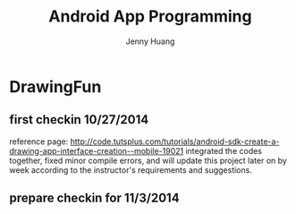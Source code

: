 #+latex_class: cn-article
#+latex_header: \lstset{language=c++,numbers=left,numberstyle=\tiny,basicstyle=\ttfamily\small,tabsize=4,frame=none,escapeinside=``,extendedchars=false,keywordstyle=\color{blue!70},commentstyle=\color{red!55!green!55!blue!55!},rulesepcolor=\color{red!20!green!20!blue!20!}}
#+title: Android App Programming
#+author: Jenny Huang

* DrawingFun
** first checkin 10/27/2014
reference page: http://code.tutsplus.com/tutorials/android-sdk-create-a-drawing-app-interface-creation--mobile-19021
integrated the codes together, fixed minor compile errors, and will update this project later on by week according to the instructor's requirements and suggestions. 

** prepare checkin for 11/3/2014 
